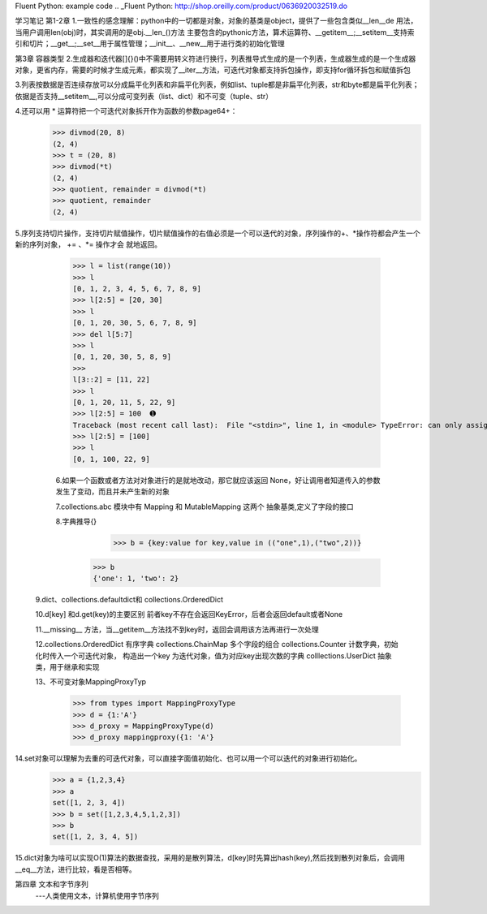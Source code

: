 Fluent Python: example code
.. _Fluent Python: http://shop.oreilly.com/product/0636920032519.do 


学习笔记
第1-2章
1.一致性的感念理解：python中的一切都是对象，对象的基类是object，提供了一些包含类似__len__de 用法，当用户调用len(obj)时，其实调用的是obj.__len_()方法
主要包含的pythonic方法，算术运算符、__getitem__;__setitem__支持索引和切片；__get__;__set__用于属性管理；__init__、__new__用于进行类的初始化管理

第3章 容器类型
2.生成器和迭代器[]{}()中不需要用转义符进行换行，列表推导式生成的是一个列表，生成器生成的是一个生成器对象，更省内存，需要的时候才生成元素，都实现了__iter__方法，可迭代对象都支持拆包操作，即支持for循环拆包和赋值拆包

3.列表按数据是否连续存放可以分成扁平化列表和非扁平化列表，例如list、tuple都是非扁平化列表，str和byte都是扁平化列表；依据是否支持__setitem__,可以分成可变列表（list、dict）和不可变（tuple、str）

4.还可以用 * 运算符把一个可迭代对象拆开作为函数的参数page64+：
  >>> divmod(20, 8) 
  (2, 4) 
  >>> t = (20, 8) 
  >>> divmod(*t) 
  (2, 4) 
  >>> quotient, remainder = divmod(*t) 
  >>> quotient, remainder 
  (2, 4)
5.序列支持切片操作，支持切片赋值操作，切片赋值操作的右值必须是一个可以迭代的对象，序列操作的+、*操作符都会产生一个新的序列对象， += 、*= 操作才会
就地返回。
  >>> l = list(range(10)) 
  >>> l 
  [0, 1, 2, 3, 4, 5, 6, 7, 8, 9] 
  >>> l[2:5] = [20, 30] 
  >>> l 
  [0, 1, 20, 30, 5, 6, 7, 8, 9] 
  >>> del l[5:7] 
  >>> l 
  [0, 1, 20, 30, 5, 8, 9] 
  >>> 
  l[3::2] = [11, 22] 
  >>> l 
  [0, 1, 20, 11, 5, 22, 9] 
  >>> l[2:5] = 100  ➊ 
  Traceback (most recent call last):  File "<stdin>", line 1, in <module> TypeError: can only assign an iterable 
  >>> l[2:5] = [100] 
  >>> l 
  [0, 1, 100, 22, 9]
  
  6.如果一个函数或者方法对对象进行的是就地改动，那它就应该返回 None，好让调用者知道传入的参数发生了变动，而且并未产生新的对象
  
  7.collections.abc 模块中有 Mapping 和 MutableMapping 这两个 抽象基类,定义了字段的接口
  
  8.字典推导{}
     >>> b = {key:value for key,value in (("one",1),("two",2))}
    >>> b
    {'one': 1, 'two': 2}
    
 9.dict、collections.defaultdict和 collections.OrderedDict
 
 10.d[key] 和d.get(key)的主要区别 前者key不存在会返回KeyError，后者会返回default或者None
 
 11.__missing__ 方法，当__getitem__方法找不到key时，返回会调用该方法再进行一次处理
 
 12.collections.OrderedDict 有序字典   collections.ChainMap 多个字段的组合    collections.Counter  计数字典，初始化时传入一个可迭代对象，
 构造出一个key 为迭代对象，值为对应key出现次数的字典   colllections.UserDict 抽象类，用于继承和实现
 
 13、不可变对象MappingProxyTyp
   >>> from types import MappingProxyType 
   >>> d = {1:'A'} 
   >>> d_proxy = MappingProxyType(d) 
   >>> d_proxy mappingproxy({1: 'A'}
   
14.set对象可以理解为去重的可迭代对象，可以直接字面值初始化、也可以用一个可以迭代的对象进行初始化。
    >>> a = {1,2,3,4}
    >>> a
    set([1, 2, 3, 4])
    >>> b = set([1,2,3,4,5,1,2,3])
    >>> b
    set([1, 2, 3, 4, 5])
    
15.dict对象为啥可以实现O(1)算法的数据查找，采用的是散列算法，d[key]时先算出hash(key),然后找到散列对象后，会调用__eq__方法，进行比较，看是否相等。


第四章 文本和字节序列
    ---人类使用文本，计算机使用字节序列




